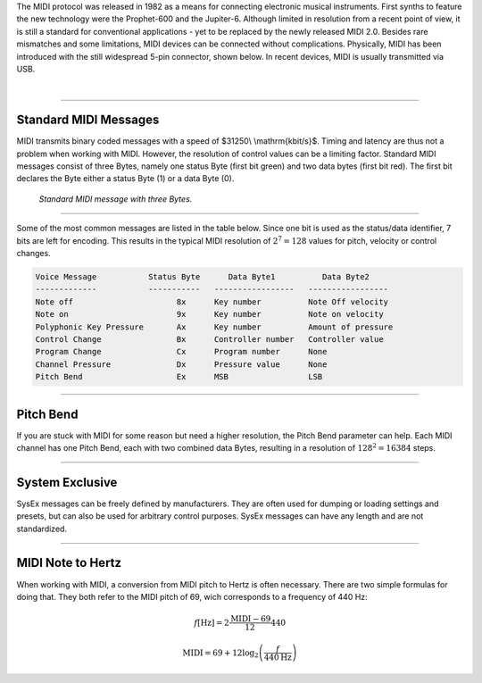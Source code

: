 .. title: The MIDI Protocol
.. slug: the-midi-protocol
.. date: 2020-11-05 13:47:15 UTC
.. tags:
.. category: basics:control
.. priority: 0
.. link:
.. description:
.. type: text
.. has_math: true

The MIDI protocol was released in 1982 as a means
for connecting electronic musical instruments.
First synths to feature the new technology were the
Prophet-600 and the Jupiter-6.
Although limited in resolution from a recent point of view,
it is still a standard for conventional applications -
yet to be replaced by the newly released MIDI 2.0.
Besides rare mismatches and some limitations, MIDI devices
can be connected without complications.
Physically, MIDI has been introduced with the still widespread
5-pin connector, shown below. In recent devices, MIDI is usually
transmitted via USB.

.. raw:: html

   <div align="center">
   <a href="discount"><img width="150" src="/images/basics/midi-input.png" alt="MIDI jack  (5-pin DIN)."></a>
   <p><i>
   MIDI jack  (5-pin DIN).
   </i></p>
   </div>




|






----

Standard MIDI Messages
----------------------

MIDI transmits binary coded messages with a speed of
$31250\\  \\mathrm{kbit/s}$. Timing and latency are thus
not a problem when working with MIDI. However, the resolution of control
values can be a limiting factor.
Standard MIDI messages consist of three Bytes, namely one
status Byte (first bit green) and two data bytes (first bit red).
The first bit declares the Byte either a status Byte (1) or a
data Byte (0).

.. figure:: /images/basics/midi-message.png
    :width: 500

    *Standard MIDI message with three Bytes.*

----

Some of the most common messages are listed in the table below.
Since one bit is used as the status/data identifier,
7 bits are left for encoding.
This results in the typical MIDI resolution of :math:`2^7 = 128` values
for pitch, velocity or control changes.

.. code-block:: console

    Voice Message           Status Byte      Data Byte1          Data Byte2
    -------------           -----------   -----------------   -----------------
    Note off                      8x      Key number          Note Off velocity
    Note on                       9x      Key number          Note on velocity
    Polyphonic Key Pressure       Ax      Key number          Amount of pressure
    Control Change                Bx      Controller number   Controller value
    Program Change                Cx      Program number      None
    Channel Pressure              Dx      Pressure value      None
    Pitch Bend                    Ex      MSB                 LSB

----

Pitch Bend
----------

If you are stuck with MIDI for some reason but need a higher
resolution, the Pitch Bend parameter can help.
Each MIDI channel has one Pitch Bend, each with two combined
data Bytes, resulting in a resolution of :math:`128^2 = 16384` steps.

-----


System Exclusive
----------------

SysEx messages can be freely defined by manufacturers.
They are often used for dumping or loading settings and presets,
but can also be used for arbitrary control purposes.
SysEx messages can have any length and are not standardized.


-----

MIDI Note to Hertz
------------------

When working with MIDI, a conversion from MIDI pitch to Hertz is often necessary.
There are two simple formulas for doing that. They both refer to the MIDI pitch of 69, wich corresponds to a frequency of 440 Hz:

.. math::
  f[\mathrm{Hz}] = 2 \frac{\mathrm{MIDI}-69}{12} 440

.. math::
  \mathrm{MIDI} = 69 +12 \log_2 \left( \frac{f}{440 \mathrm{Hz}} \right)
